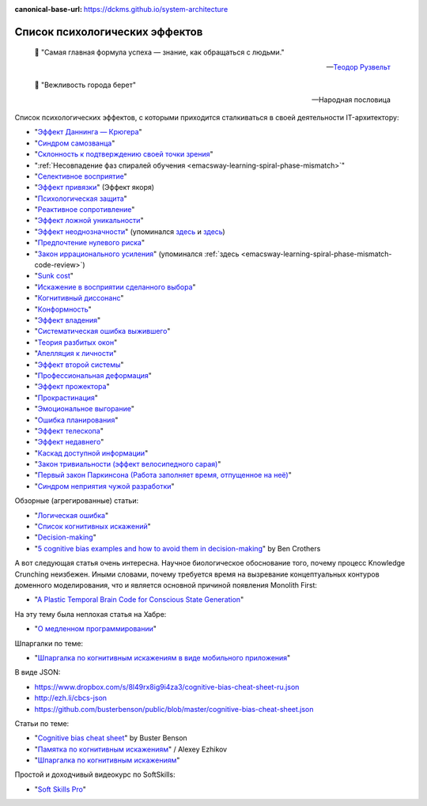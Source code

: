 :canonical-base-url: https://dckms.github.io/system-architecture

.. index:: Cognitive Bias, Soft Skills
   :name: emacsway-cognitive-biases

===============================
Список психологических эффектов
===============================

.. sectionauthor:: Ivan Zakrevsky

..

    📝 "Самая главная формула успеха — знание, как обращаться с людьми."

    -- `Теодор Рузвельт <https://ru.wikiquote.org/wiki/%D0%A2%D0%B5%D0%BE%D0%B4%D0%BE%D1%80_%D0%A0%D1%83%D0%B7%D0%B2%D0%B5%D0%BB%D1%8C%D1%82>`__

..

    📝 "Вежливость города берет"

    -- Народная пословица

Список психологических эффектов, с которыми приходится сталкиваться в своей деятельности IT-архитектору:

- "`Эффект Даннинга — Крюгера <https://ru.wikipedia.org/wiki/%D0%AD%D1%84%D1%84%D0%B5%D0%BA%D1%82_%D0%94%D0%B0%D0%BD%D0%BD%D0%B8%D0%BD%D0%B3%D0%B0_%E2%80%94_%D0%9A%D1%80%D1%8E%D0%B3%D0%B5%D1%80%D0%B0>`__"
- "`Синдром самозванца <https://ru.wikipedia.org/wiki/%D0%A1%D0%B8%D0%BD%D0%B4%D1%80%D0%BE%D0%BC_%D1%81%D0%B0%D0%BC%D0%BE%D0%B7%D0%B2%D0%B0%D0%BD%D1%86%D0%B0>`__"
- "`Склонность к подтверждению своей точки зрения <https://ru.wikipedia.org/wiki/%D0%A1%D0%BA%D0%BB%D0%BE%D0%BD%D0%BD%D0%BE%D1%81%D1%82%D1%8C_%D0%BA_%D0%BF%D0%BE%D0%B4%D1%82%D0%B2%D0%B5%D1%80%D0%B6%D0%B4%D0%B5%D0%BD%D0%B8%D1%8E_%D1%81%D0%B2%D0%BE%D0%B5%D0%B9_%D1%82%D0%BE%D1%87%D0%BA%D0%B8_%D0%B7%D1%80%D0%B5%D0%BD%D0%B8%D1%8F>`__"
- ":ref:`Несовпадение фаз спиралей обучения <emacsway-learning-spiral-phase-mismatch>`"
- "`Селективное восприятие <https://ru.wikipedia.org/wiki/%D0%A1%D0%B5%D0%BB%D0%B5%D0%BA%D1%82%D0%B8%D0%B2%D0%BD%D0%BE%D0%B5_%D0%B2%D0%BE%D1%81%D0%BF%D1%80%D0%B8%D1%8F%D1%82%D0%B8%D0%B5>`__"
- "`Эффект привязки <https://ru.wikipedia.org/wiki/%D0%AD%D1%84%D1%84%D0%B5%D0%BA%D1%82_%D0%BF%D1%80%D0%B8%D0%B2%D1%8F%D0%B7%D0%BA%D0%B8>`__" (Эффект якоря)
- "`Психологическая защита <https://ru.wikipedia.org/wiki/%D0%97%D0%B0%D1%89%D0%B8%D1%82%D0%BD%D1%8B%D0%B9_%D0%BC%D0%B5%D1%85%D0%B0%D0%BD%D0%B8%D0%B7%D0%BC>`__"
- "`Реактивное сопротивление <https://ru.wikipedia.org/wiki/%D0%A0%D0%B5%D0%B0%D0%BA%D1%82%D0%B8%D0%B2%D0%BD%D0%BE%D0%B5_%D1%81%D0%BE%D0%BF%D1%80%D0%BE%D1%82%D0%B8%D0%B2%D0%BB%D0%B5%D0%BD%D0%B8%D0%B5_(%D0%BF%D1%81%D0%B8%D1%85%D0%BE%D0%BB%D0%BE%D0%B3%D0%B8%D1%8F)>`__"
- "`Эффект ложной уникальности <https://ru.wikipedia.org/wiki/%D0%AD%D1%84%D1%84%D0%B5%D0%BA%D1%82_%D0%BB%D0%BE%D0%B6%D0%BD%D0%BE%D0%B9_%D1%83%D0%BD%D0%B8%D0%BA%D0%B0%D0%BB%D1%8C%D0%BD%D0%BE%D1%81%D1%82%D0%B8>`__"
- "`Эффект неоднозначности <https://ru.wikipedia.org/wiki/%D0%AD%D1%84%D1%84%D0%B5%D0%BA%D1%82_%D0%BD%D0%B5%D0%BE%D0%B4%D0%BD%D0%BE%D0%B7%D0%BD%D0%B0%D1%87%D0%BD%D0%BE%D1%81%D1%82%D0%B8>`__" (упоминался `здесь <https://t.me/emacsway_log/97>`__ и `здесь <https://t.me/emacsway_log/101>`__)
- "`Предпочтение нулевого риска <https://ru.wikipedia.org/wiki/%D0%9F%D1%80%D0%B5%D0%B4%D0%BF%D0%BE%D1%87%D1%82%D0%B5%D0%BD%D0%B8%D0%B5_%D0%BD%D1%83%D0%BB%D0%B5%D0%B2%D0%BE%D0%B3%D0%BE_%D1%80%D0%B8%D1%81%D0%BA%D0%B0>`__"
- "`Закон иррационального усиления <https://ru.wikipedia.org/wiki/%D0%98%D1%80%D1%80%D0%B0%D1%86%D0%B8%D0%BE%D0%BD%D0%B0%D0%BB%D1%8C%D0%BD%D0%BE%D0%B5_%D1%83%D1%81%D0%B8%D0%BB%D0%B5%D0%BD%D0%B8%D0%B5>`__" (упоминался :ref:`здесь <emacsway-learning-spiral-phase-mismatch-code-review>`)
- "`Sunk cost <https://en.wikipedia.org/wiki/Sunk_cost>`__"
- "`Искажение в восприятии сделанного выбора <https://ru.wikipedia.org/wiki/%D0%98%D1%81%D0%BA%D0%B0%D0%B6%D0%B5%D0%BD%D0%B8%D0%B5_%D0%B2_%D0%B2%D0%BE%D1%81%D0%BF%D1%80%D0%B8%D1%8F%D1%82%D0%B8%D0%B8_%D1%81%D0%B4%D0%B5%D0%BB%D0%B0%D0%BD%D0%BD%D0%BE%D0%B3%D0%BE_%D0%B2%D1%8B%D0%B1%D0%BE%D1%80%D0%B0>`__"
- "`Когнитивный диссонанс <https://ru.m.wikipedia.org/wiki/%D0%9A%D0%BE%D0%B3%D0%BD%D0%B8%D1%82%D0%B8%D0%B2%D0%BD%D1%8B%D0%B9_%D0%B4%D0%B8%D1%81%D1%81%D0%BE%D0%BD%D0%B0%D0%BD%D1%81>`__"
- "`Конформность <https://ru.m.wikipedia.org/wiki/%D0%9A%D0%BE%D0%BD%D1%84%D0%BE%D1%80%D0%BC%D0%BD%D0%BE%D1%81%D1%82%D1%8C>`__"
- "`Эффект владения <https://ru.wikipedia.org/wiki/%D0%AD%D1%84%D1%84%D0%B5%D0%BA%D1%82_%D0%B2%D0%BB%D0%B0%D0%B4%D0%B5%D0%BD%D0%B8%D1%8F>`__"
- "`Систематическая ошибка выжившего <https://ru.wikipedia.org/wiki/%D0%A1%D0%B8%D1%81%D1%82%D0%B5%D0%BC%D0%B0%D1%82%D0%B8%D1%87%D0%B5%D1%81%D0%BA%D0%B0%D1%8F_%D0%BE%D1%88%D0%B8%D0%B1%D0%BA%D0%B0_%D0%B2%D1%8B%D0%B6%D0%B8%D0%B2%D1%88%D0%B5%D0%B3%D0%BE>`__"
- "`Теория разбитых окон <https://ru.wikipedia.org/wiki/%D0%A2%D0%B5%D0%BE%D1%80%D0%B8%D1%8F_%D1%80%D0%B0%D0%B7%D0%B1%D0%B8%D1%82%D1%8B%D1%85_%D0%BE%D0%BA%D0%BE%D0%BD>`__"
- "`Апелляция к личности <https://ru.wikipedia.org/wiki/%D0%90%D0%BF%D0%B5%D0%BB%D0%BB%D1%8F%D1%86%D0%B8%D1%8F_%D0%BA_%D0%BB%D0%B8%D1%87%D0%BD%D0%BE%D1%81%D1%82%D0%B8>`__"
- "`Эффект второй системы <https://ru.wikipedia.org/wiki/%D0%AD%D1%84%D1%84%D0%B5%D0%BA%D1%82_%D0%B2%D1%82%D0%BE%D1%80%D0%BE%D0%B9_%D1%81%D0%B8%D1%81%D1%82%D0%B5%D0%BC%D1%8B>`__"
- "`Профессиональная деформация <https://ru.wikipedia.org/wiki/%D0%9F%D1%80%D0%BE%D1%84%D0%B5%D1%81%D1%81%D0%B8%D0%BE%D0%BD%D0%B0%D0%BB%D1%8C%D0%BD%D0%B0%D1%8F_%D0%B4%D0%B5%D1%84%D0%BE%D1%80%D0%BC%D0%B0%D1%86%D0%B8%D1%8F>`__"
- "`Эффект прожектора <https://ru.m.wikipedia.org/wiki/%D0%AD%D1%84%D1%84%D0%B5%D0%BA%D1%82_%D0%BF%D1%80%D0%BE%D0%B6%D0%B5%D0%BA%D1%82%D0%BE%D1%80%D0%B0>`__"
- "`Прокрастинация <https://ru.wikipedia.org/wiki/%D0%9F%D1%80%D0%BE%D0%BA%D1%80%D0%B0%D1%81%D1%82%D0%B8%D0%BD%D0%B0%D1%86%D0%B8%D1%8F>`__"
- "`Эмоциональное выгорание <https://ru.wikipedia.org/wiki/%D0%AD%D0%BC%D0%BE%D1%86%D0%B8%D0%BE%D0%BD%D0%B0%D0%BB%D1%8C%D0%BD%D0%BE%D0%B5_%D0%B2%D1%8B%D0%B3%D0%BE%D1%80%D0%B0%D0%BD%D0%B8%D0%B5>`__"
- "`Ошибка планирования <https://ru.wikipedia.org/wiki/%D0%9E%D1%88%D0%B8%D0%B1%D0%BA%D0%B0_%D0%BF%D0%BB%D0%B0%D0%BD%D0%B8%D1%80%D0%BE%D0%B2%D0%B0%D0%BD%D0%B8%D1%8F>`__"
- "`Эффект телескопа <https://ru.wikipedia.org/wiki/%D0%AD%D1%84%D1%84%D0%B5%D0%BA%D1%82_%D1%82%D0%B5%D0%BB%D0%B5%D1%81%D0%BA%D0%BE%D0%BF%D0%B0>`__"
- "`Эффект недавнего <https://ru.wikipedia.org/wiki/%D0%AD%D1%84%D1%84%D0%B5%D0%BA%D1%82_%D0%BD%D0%B5%D0%B4%D0%B0%D0%B2%D0%BD%D0%B5%D0%B3%D0%BE>`__"
- "`Каскад доступной информации <https://ru.wikipedia.org/wiki/%D0%9A%D0%B0%D1%81%D0%BA%D0%B0%D0%B4_%D0%B4%D0%BE%D1%81%D1%82%D1%83%D0%BF%D0%BD%D0%BE%D0%B9_%D0%B8%D0%BD%D1%84%D0%BE%D1%80%D0%BC%D0%B0%D1%86%D0%B8%D0%B8>`__"
- "`Закон тривиальности (эффект велосипедного сарая) <https://ru.wikipedia.org/wiki/%D0%97%D0%B0%D0%BA%D0%BE%D0%BD_%D1%82%D1%80%D0%B8%D0%B2%D0%B8%D0%B0%D0%BB%D1%8C%D0%BD%D0%BE%D1%81%D1%82%D0%B8>`__"
- "`Первый закон Паркинсона (Работа заполняет время, отпущенное на неё) <https://ru.wikipedia.org/wiki/%D0%97%D0%B0%D0%BA%D0%BE%D0%BD%D1%8B_%D0%9F%D0%B0%D1%80%D0%BA%D0%B8%D0%BD%D1%81%D0%BE%D0%BD%D0%B0>`__"
- "`Синдром неприятия чужой разработки <https://ru.wikipedia.org/wiki/Синдром_неприятия_чужой_разработки>`__"

Обзорные (агрегированные) статьи:

- "`Логическая ошибка <https://ru.wikipedia.org/wiki/%D0%9B%D0%BE%D0%B3%D0%B8%D1%87%D0%B5%D1%81%D0%BA%D0%B0%D1%8F_%D0%BE%D1%88%D0%B8%D0%B1%D0%BA%D0%B0>`__"
- "`Список когнитивных искажений <https://ru.wikipedia.org/wiki/%D0%A1%D0%BF%D0%B8%D1%81%D0%BE%D0%BA_%D0%BA%D0%BE%D0%B3%D0%BD%D0%B8%D1%82%D0%B8%D0%B2%D0%BD%D1%8B%D1%85_%D0%B8%D1%81%D0%BA%D0%B0%D0%B6%D0%B5%D0%BD%D0%B8%D0%B9>`__"
- "`Decision-making <https://en.wikipedia.org/wiki/Decision-making>`__"

- "`5 cognitive bias examples and how to avoid them in decision-making <https://www.atlassian.com/blog/productivity/cognitive-bias-examples>`__" by Ben Crothers

А вот следующая статья очень интересна.
Научное биологическое обоснование того, почему процесс Knowledge Crunching неизбежен.
Иными словами, почему требуется время на вызревание концептуальных контуров доменного моделирования, что и является основной причиной появления Monolith First:

- "`A Plastic Temporal Brain Code for Conscious State Generation <https://www.hindawi.com/journals/np/2009/482696/>`__"

На эту тему была неплохая статья на Хабре:

- "`О медленном программировании <https://habr.com/ru/company/web_payment_ru/blog/246081/>`__"


Шпаргалки по теме:

- "`Шпаргалка по когнитивным искажениям в виде мобильного приложения <https://play.google.com/store/apps/details?id=ru.free_coding.biascs>`__"

В виде JSON:

- https://www.dropbox.com/s/8l49rx8ig9i4za3/cognitive-bias-cheat-sheet-ru.json
- http://ezh.li/cbcs-json
- https://github.com/busterbenson/public/blob/master/cognitive-bias-cheat-sheet.json


Статьи по теме:

- "`Cognitive bias cheat sheet <https://betterhumans.pub/cognitive-bias-cheat-sheet-55a472476b18>`__" by Buster Benson
- "`Памятка по когнитивным искажениям <https://medium.com/russian/cognitive-bias-cheat-sheet-5bb0664b67b5>`__" / Alexey Ezhikov
- "`Шпаргалка по когнитивным искажениям <https://www.talent-management.com.ua/3467-shpargalka-po-kognitivnym-iskazheniyam/>`__"

Простой и доходчивый видеокурс по SoftSkills:

- "`Soft Skills Pro <https://youtube.com/channel/UCSN7G8syJUaRiXrw1l0qk_g>`__"

